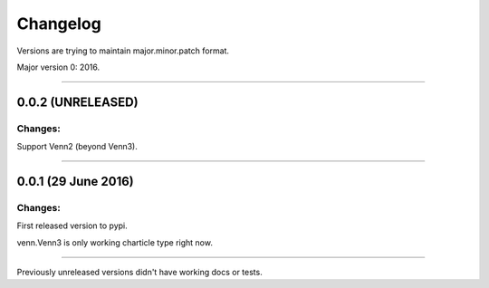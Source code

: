 Changelog
=========

Versions are trying to maintain major.minor.patch format.

Major version 0: 2016.

----


0.0.2 (UNRELEASED)
------------------

Changes:
^^^^^^^^

Support Venn2 (beyond Venn3).


----


0.0.1 (29 June 2016)
--------------------

Changes:
^^^^^^^^

First released version to pypi.

venn.Venn3 is only working charticle type right now.


----


Previously unreleased versions didn't have working docs or tests.
